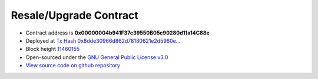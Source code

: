 .. _resale_or_upgrade_contract:

Resale/Upgrade Contract
=======================

|logo_etherscan_verified| |logo_github| |logo_verified|

- Contract address is **0x00000004b941F37c39550B05c90280d11a14C88e**
- Deployed at `Tx Hash 0x8dde30966d862d78180621e2d5960e...`_
- Block height `11460155`_
- Open-sourced under the `GNU General Public License v3.0`_
- `View source code on github repository`_

.. _Tx Hash 0x8dde30966d862d78180621e2d5960e...:
   https://etherscan.io/tx/0x8dde30966d862d78180621e2d5960e386fbd49e07f0540919cebfad268d995a8
.. _11460155:
   https://etherscan.io/block/11460155
.. _GNU General Public License v3.0:
   https://github.com/voken1000g/ethereum-contracts/blob/main/LICENSE
.. _View source code on github repository:
   https://github.com/voken1000g/ethereum-contracts/blob/main/ResaleOrUpdateToVokenTB.sol


.. |logo_github| image:: /_static/logos/github.svg
   :width: 36px
   :height: 36px

.. |logo_etherscan_verified| image:: /_static/logos/etherscan_verified.svg
   :width: 36px
   :height: 36px

.. |logo_verified| image:: /_static/logos/verified.svg
   :width: 36px
   :height: 36px

